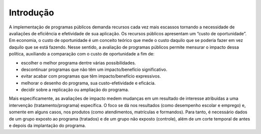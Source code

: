 """"""""""
Introdução
""""""""""
A implementação de programas públicos demanda recursos cada vez mais escassos tornando a necessidade de avaliações de eficiência e efetividade de sua aplicação. Os recursos públicos apresentam um “custo de oportunidade”. Em economia, o custo de oportunidade é um conceito teórico que mede o custo daquilo que se poderia fazer em vez daquilo que se está fazendo. 
Nesse sentido, a avaliação de programas públicos permite mensurar o impacto dessa política, auxiliando a comparação com o custo de oportunidade a fim de:

•	escolher o melhor programa dentre várias possibilidades.
•	descontinuar programas que não têm um impacto/benefício significativo.
•	evitar acabar com programas que têm impacto/benefício expressivos.
•	melhorar o desenho do programa, sua custo-efetividade e eficácia.
•	decidir sobre a replicação ou ampliação do programa.

Mais especificamente, as avaliações de impacto medem mudanças em um resultado de interesse atribuídas a uma intervenção (tratamento/programa) específica. O foco se dá nos resultados (como desempenho escolar e emprego) e, somente em alguns casos, nos produtos (como atendimentos, matrículas e formandos). Para tanto, é necessário dados de um grupo exposto ao programa (tratados) e de um grupo não exposto (controle), além de um corte temporal de antes e depois da implantação do programa.
